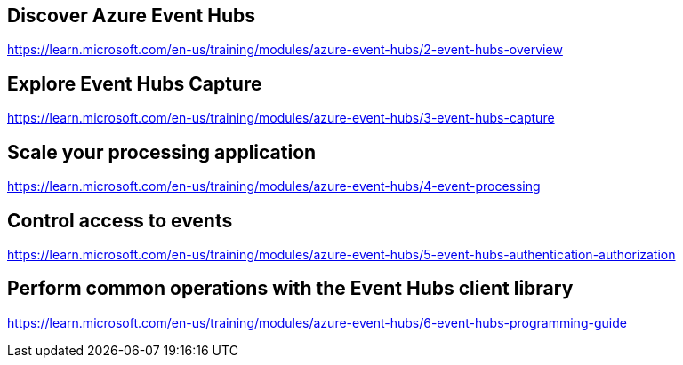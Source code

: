 == Discover Azure Event Hubs
https://learn.microsoft.com/en-us/training/modules/azure-event-hubs/2-event-hubs-overview

== Explore Event Hubs Capture
https://learn.microsoft.com/en-us/training/modules/azure-event-hubs/3-event-hubs-capture

== Scale your processing application
https://learn.microsoft.com/en-us/training/modules/azure-event-hubs/4-event-processing

== Control access to events
https://learn.microsoft.com/en-us/training/modules/azure-event-hubs/5-event-hubs-authentication-authorization

== Perform common operations with the Event Hubs client library
https://learn.microsoft.com/en-us/training/modules/azure-event-hubs/6-event-hubs-programming-guide